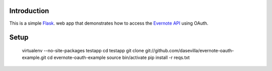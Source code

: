 Introduction
============

This is a simple `Flask <http://flask.pocoo.org/>`_. web app that demonstrates
how to access the `Evernote API
<https://www.evernote.com/about/developer/api/>`_ using OAuth.

Setup
=====

    virtualenv --no-site-packages testapp
    cd testapp
    git clone git://github.com/dasevilla/evernote-oauth-example.git
    cd evernote-oauth-example
    source bin/activate
    pip install -r reqs.txt

